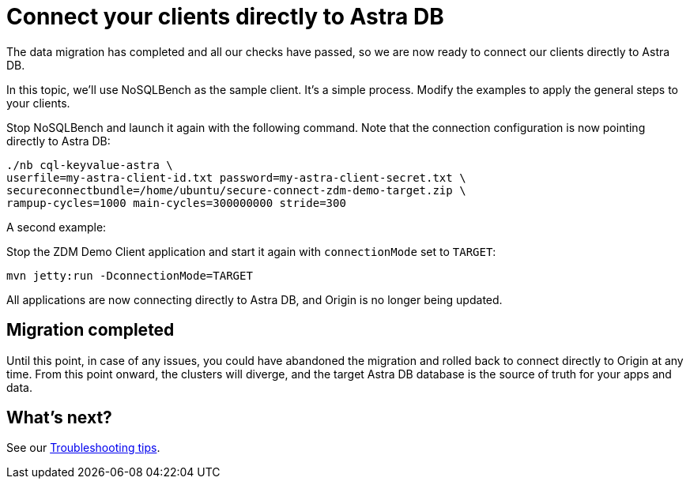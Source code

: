 = Connect your clients directly to Astra DB

The data migration has completed and all our checks have passed, so we are now ready to connect our clients directly to Astra DB.

In this topic, we'll use NoSQLBench as the sample client. It's a simple process. Modify the examples to apply the general steps to your clients.

Stop NoSQLBench and launch it again with the following command. Note that the connection configuration is now pointing directly to Astra DB:

```bash
./nb cql-keyvalue-astra \
userfile=my-astra-client-id.txt password=my-astra-client-secret.txt \
secureconnectbundle=/home/ubuntu/secure-connect-zdm-demo-target.zip \
rampup-cycles=1000 main-cycles=300000000 stride=300
```

A second example:

Stop the ZDM Demo Client application and start it again with `connectionMode` set to `TARGET`:

```bash
mvn jetty:run -DconnectionMode=TARGET
```

All applications are now connecting directly to Astra DB, and Origin is no longer being updated.

== Migration completed

Until this point, in case of any issues, you could have abandoned the migration and rolled back to connect directly to Origin at any time. From this point onward, the clusters will diverge, and the target Astra DB database is the source of truth for your apps and data. 

== What's next? 

See our xref:migration-troubleshooting.adoc[Troubleshooting tips].
